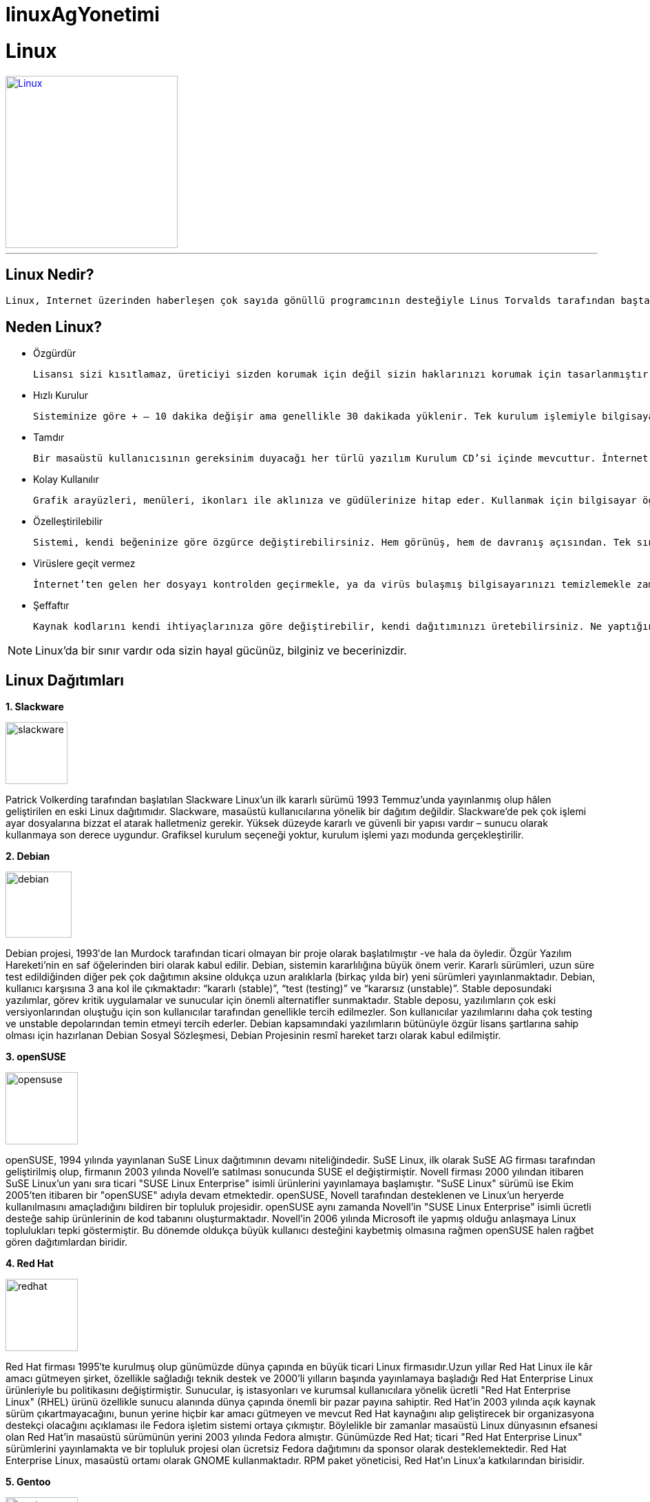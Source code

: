 # linuxAgYonetimi

= Linux

[link=http://www.koraykey.com/wp-content/uploads/LinuxAll.jpg]
image::LinuxAll.jpg[Linux,250,250]

'''
== Linux Nedir?
 Linux, Internet üzerinden haberleşen çok sayıda gönüllü programcının desteğiyle Linus Torvalds tarafından baştan başlanarak geliştirilmiş GNU/Linux işletim sisteminin çekirdeğidir. //<1>

== Neden Linux?
* Özgürdür

 Lisansı sizi kısıtlamaz, üreticiyi sizden korumak için değil sizin haklarınızı korumak için tasarlanmıştır.
 
* Hızlı Kurulur

 Sisteminize göre + – 10 dakika değişir ama genellikle 30 dakikada yüklenir. Tek kurulum işlemiyle bilgisayarınıza ofis yazılımı, İnternet gezgini, sohbet programı gibi gerekli bütün programlar da yüklenir.

* Tamdır

 Bir masaüstü kullanıcısının gereksinim duyacağı her türlü yazılım Kurulum CD’si içinde mevcuttur. İnternet araçları, ofis paketi, her türlü resim, müzik, film için oynatıcı ve düzenleyiciler, oyunlar, aklınıza ne gelirse…
 
* Kolay Kullanılır

 Grafik arayüzleri, menüleri, ikonları ile aklınıza ve güdülerinize hitap eder. Kullanmak için bilgisayar öğrenmek, ikinci bir dil bilmek ya da uzun eğitimlerden geçmek gerekmez.
 
 * Özelleştirilebilir
 
  Sistemi, kendi beğeninize göre özgürce değiştirebilirsiniz. Hem görünüş, hem de davranış açısından. Tek sınır, hayal gücünüzdür.
  
* Virüslere geçit vermez

 İnternet’ten gelen her dosyayı kontrolden geçirmekle, ya da virüs bulaşmış bilgisayarınızı temizlemekle zaman kaybetmezsiniz.

* Şeffaftır

 Kaynak kodlarını kendi ihtiyaçlarınıza göre değiştirebilir, kendi dağıtımınızı üretebilirsiniz. Ne yaptığını ve ne yapmadığını kaynak koduna bakarak bilirsiniz.  


NOTE: Linux’da bir sınır vardır oda sizin hayal gücünüz, bilginiz ve becerinizdir.

== Linux Dağıtımları
// numaralı maddeler için . nın yeterli olduğunu biliyorum ancak alt alta sıralı olmalı o şekilde yapınca resimler gittiği için böyle yapmak zorunda kaldım.
*1. Slackware*

image::90px-Slackware_logo.png[slackware,90,90, role = "left"]
Patrick Volkerding tarafından başlatılan Slackware Linux'un ilk kararlı sürümü 1993 Temmuz'unda yayınlanmış olup hâlen geliştirilen en eski Linux dağıtımıdır. Slackware, masaüstü kullanıcılarına yönelik bir dağıtım değildir. Slackware’de pek çok işlemi ayar dosyalarına bizzat el atarak halletmeniz gerekir. Yüksek düzeyde kararlı ve güvenli bir yapısı vardır – sunucu olarak kullanmaya son derece uygundur. Grafiksel kurulum seçeneği yoktur, kurulum işlemi yazı modunda gerçekleştirilir.

*2. Debian*

image::96px-Debian.png[debian,96,96, role = "left"]
Debian projesi, 1993′de Ian Murdock tarafından ticari olmayan bir proje olarak başlatılmıştır -ve hala da öyledir. Özgür Yazılım Hareketi’nin en saf öğelerinden biri olarak kabul edilir. Debian, sistemin kararlılığına büyük önem verir. Kararlı sürümleri, uzun süre test edildiğinden diğer pek çok dağıtımın aksine oldukça uzun aralıklarla (birkaç yılda bir) yeni sürümleri yayınlanmaktadır.
Debian, kullanıcı karşısına 3 ana kol ile çıkmaktadır: “kararlı (stable)”, “test (testing)” ve “kararsız (unstable)”. Stable deposundaki yazılımlar, görev kritik uygulamalar ve sunucular için önemli alternatifler sunmaktadır. Stable deposu, yazılımların çok eski versiyonlarından oluştuğu için son kullanıcılar tarafından genellikle tercih edilmezler. Son kullanıcılar yazılımlarını daha çok testing ve unstable depolarından temin etmeyi tercih ederler. Debian kapsamındaki yazılımların bütünüyle özgür lisans şartlarına sahip olması için hazırlanan Debian Sosyal Sözleşmesi, Debian Projesinin resmî hareket tarzı olarak kabul edilmiştir.

*3. openSUSE*

image::105px-Suse.png[opensuse,105,105, role = "left"]
openSUSE, 1994 yılında yayınlanan SuSE Linux dağıtımının devamı niteliğindedir. SuSE Linux, ilk olarak SuSE AG firması tarafından geliştirilmiş olup, firmanın 2003 yılında Novell’e satılması sonucunda SUSE el değiştirmiştir. Novell firması 2000 yılından itibaren SuSE Linux'un yanı sıra ticari "SUSE Linux Enterprise" isimli ürünlerini yayınlamaya başlamıştır. "SuSE Linux" sürümü ise Ekim 2005'ten itibaren bir "openSUSE" adıyla devam etmektedir.
openSUSE, Novell tarafından desteklenen ve Linux’un heryerde kullanılmasını amaçladığını bildiren bir topluluk projesidir. openSUSE aynı zamanda Novell’in "SUSE Linux Enterprise" isimli ücretli desteğe sahip ürünlerinin de kod tabanını oluşturmaktadır.
Novell'in 2006 yılında Microsoft ile yapmış olduğu anlaşmaya Linux toplulukları tepki göstermiştir. Bu dönemde oldukça büyük kullanıcı desteğini kaybetmiş olmasına rağmen openSUSE halen rağbet gören dağıtımlardan biridir. 

*4. Red Hat*

image::96px-Red_hat_logo_big.jpg[redhat,105,105, role = "left"]
Red Hat firması 1995′te kurulmuş olup günümüzde dünya çapında en büyük ticari Linux firmasıdır.Uzun yıllar Red Hat Linux ile kâr amacı gütmeyen şirket, özellikle sağladığı teknik destek ve 2000'li yılların başında yayınlamaya başladığı Red Hat Enterprise Linux ürünleriyle bu politikasını değiştirmiştir. Sunucular, iş istasyonları ve kurumsal kullanıcılara yönelik ücretli "Red Hat Enterprise Linux" (RHEL) ürünü özellikle sunucu alanında dünya çapında önemli bir pazar payına sahiptir.
Red Hat'in 2003 yılında açık kaynak sürüm çıkartmayacağını, bunun yerine hiçbir kar amacı gütmeyen ve mevcut Red Hat kaynağını alıp geliştirecek bir organizasyona destekçi olacağını açıklaması ile Fedora işletim sistemi ortaya çıkmıştır. Böylelikle bir zamanlar masaüstü Linux dünyasının efsanesi olan Red Hat'in masaüstü sürümünün yerini 2003 yılında Fedora almıştır. Günümüzde Red Hat; ticari "Red Hat Enterprise Linux" sürümlerini yayınlamakta ve bir topluluk projesi olan ücretsiz Fedora dağıtımını da sponsor olarak desteklemektedir. Red Hat Enterprise Linux, masaüstü ortamı olarak GNOME kullanmaktadır. RPM paket yöneticisi, Red Hat'ın Linux'a katkılarından birisidir.

*5. Gentoo*

image::90px-Gentoolinuxlogomatf.png[gentoo,105,105, role = "left"]
İlk kararlı sürümü 2002 Mart’ında yayınlanmıştır. Masaüstü kullanıcıları için uygun bir dağıtım değildir. Gentoo, kaynak kod temelli bir dağıtımdır. Kurulum ortamları, önceden derlenmiş paketler sunsa da, Gentoo’nun dayanağı, kullanıcının kaynak kodundan derleme ve kurulum yapmasıdır. Bunun en önemli avantajı, kullanılan yazılımların, kullanıcının bilgisayarının mimarisine göre optimize ediliyor olmasıdır.
Kaynak kod tabanlı kurulumunun zorluğu sebebiyle, diğer Linux dağıtımları kadar popüler olamasa da; kaynak kod temelli dağıtımlar arasında en popüleridir. Özelleşmiş Linux dağıtımları hazırlanırken temel olarak kullanılmaya uygundur.

*6. Arch Linux*

image::210px-Archlogo.png[arch,180,105, role = "left"]
Arch Linux, teknik yönden belirli düzeyde Linux bilgisi olan kullanıcıları hedef seçmiş bir topluluk projesidir.[6] Masaüstü kullanıcıları için uygun bir dağıtım değildir. Arch metin tabanlı ve komut satırına öncelik veren bir dağıtımdır. İlk kararlı sürümü 2002 Mart’ında yayınlanmıştır.
Arch Linux ekibinin tasarım yaklaşımı basitlik, sadelik ve kod doğruluğu üzerinedir. Ancak buradaki "basitlik" kelimesi, Arch geliştiricileri tarafından "gerekli olmayan eklentiler ve değişiklikler olmaksızın" anlamına gelmekte ve bu felsefe son kullanıcıdan ziyade geliştirici bakış açısını yansıtır. Pacman paket yöneticisi Arch Linux'un en önemli özelliklerinden biridir. Arch Linux, Pacman aracılığıyla .tar.gz paketleri kullanır. Yuvarlanan sürüm modelinde geliştirilmektedir. Yuvarlanan sürüm: yeni sürümleri terkar indirip yüklemeye gerek kalmadan mümkün olan en güncel sistemi sağlayan bir geliştirme moedlidir.

*7. Fedora*

image::Fedora_logo.jpeg[fedora,96,96, role = "left"]
Fedora (önceki adıyla Fedora Core) ilk kararlı sürümü 2003 yılında yayınlanmış bir topluluk projesidir. Red Hat'in 2003 yılında açık kaynak sürüm çıkartmayacağını, bunun yerine hiçbir kar amacı gütmeyen ve mevcut Red Hat kaynağını alıp geliştirecek bir organizasyona destekçi olacağını açıklaması ile ortaya çıkmıştır. Fedora günümüzde dünya çapında geniş bir özgür yazılım topluluğu tarafından geliştirilmekte ve yönetilmekte, Red Hat tarafından desteklenmektedir.
Fedora, Linux dünyasının önde gelen dağıtımlarından biridir. Öntanımlı olarak GNOME masaüstü ortamını kullanır. Yaklaşık olarak altı ayda bir yeni sürümü yayınlanır. Fedora aynı zamanda Red Hat Enterprise Linux için bir test ortamı görevi görür. Fedora, kelime olarak fötr şapkanın İngilizce karşılığıdır ve Red Hat'in meşhur logosundaki şapkaya atıfta bulunur.

*8. Scientific Linux*

image::96px-Scientific_Linux.png[slinux,96,96, role = "left"]
Scientific Linux, Fermilab ve CERN (Avrupa Nükleer Araştırma Merkezi) labaratuvarları tarafından, bilimsel ve akademik ortamlarda kullanılmak üzere geliştirilen, sunucularda ve genel olarak kurumsal kullanıcılar tarafından kullanılmaya elverişli bir Linux dağıtımıdır. Dünyada pek çok laboratuarda ve üniversitelerde kullanılmaktadır. Red Hat firmasının ticari ürünü olan Red Hat Enterprise Linux'un kaynak kodları temel alınarak geliştirilmektedir. Genellikle yeni Red Hat sürümlerinden birkaç ay sonra yeni sürümü yayınlanır ve Red Hat altyapısı sayesinde her bir sürümü uzun yıllar desteklenmektedir.

*9. CentOS*

image::96px-CentOS.png[centos,96,96, role = "left"]
Red Hat'ın ticari Red Hat Enterprise Linux ürünü kaynak kodları üzerine kurulu ve bu dağıtım ile uyumlu bir linux dağıtımıdır. Bağımsız bir topluluk tarafından geliştirilen CentOS'un açılımı The Community ENTerprise Operating System biçimindedir. Kurumsal kullanıcılara ve sunuculara yöneliktir. Red Hat Enterprise Linux'a paralel olarak sürümleri 10 yıl desteklenmektedir. İlk sürümü Mayıs 2004'te yayınlanmıştır.
Ocak 2014'te CentOS geliştirici lideri Karanbir Singh bir bildiri ile, CentOS'un RedHat ekibi ile beraber çalışacağını duyurmuştur. Kasım 2017'de açıklanan bir istatistiğe göre dünyanın en hızlı 500 süper bilgisayarının 109'u CentOS ile çalışmaktadır.

*10. Ubuntu*

image::New_Logo.png[ubuntu,96,96, role = "left"]
Ubuntu; Güney Afrika'lı girişimci Mark Shuttleworth ve onun kurduğu Canonical Ltd. tarafından finanse edilmekte ve yönetilmektedir. Linux ve özgür yazılımın, bilgisayar kullanıcıları için günlük yaşamın bir parçası haline gelebilmesi düşüncesiyle başlatılmış olup ilk sürümü 2004 Kasım ayında yayınlanmıştır. Debian tabanlıdır. Ubuntu günümüzde dünyanın en yaygın kullanılan masaüstü Linux dağıtımı konumundadır.
Altı ayda bir yeni sürümünü yayınlanır. Canonical, iki yılda bir yayınlanan LTS (Uzun Süreli Destek) sürümlerine 5 yıl boyunca güncelleme desteği sunmaktadır. Masaüstü ortamı olarak 2011 öncesinde GNOME 2 kullanılmış, 2011-2017 yılları arasıda ise kendi geliştirdiği Unity masaüstü kabuğu kullanılmış, Ekim 2017'de yayınlanan 17.10 numaralı sürümü ile birlikte GNOME 3 kabuğuna geçilmiştir.

*11. Pardus*

image::96px-Pardus11.jpeg[pardus,96,96, role = "left"]
Tübitak Ulakbim tarafından geliştirilen bir Linux dağıtımı projesidir. Planlamasına 2003 yılında başlanmış olup ilk kararlı sürümü Aralık 2005’te yayınlanmıştır.
Pardus, ilk yıllarında herhangi bir Linux dağıtımı temel alınmadan özgün bir Linux dağıtımı olarak geliştirilmeye başlanmıştır. 2005’te yayınlanan ilk sürümünde tamamen kendine özgü PİSİ paket yönetim sistemi, YALI kurulum aracı, Çomar donanım yapılandırma sistemi, Kaptan ilk ayar sihirbazı gibi projeler ile gelmiştir. Bu projeler dışında irili ufaklı daha pek çok proje Pardus 2011.2 sürümüne kadar geliştirilerek kullanılmıştır. 2012 yılında geliştirici ekibin tasviye edilmesi ile birlikte proje bir dönem belirsizlik sürecine girmiştir. Bu süreçte Pardus projesi kapsamında geliştirilmiş olan tüm bu projeler bir kenara bırakılarak Ocak 2013’te tamamen Debian tabanlı yeni kurumsal sürümü yayınlanmıştır. Tübitak artık Pardus'u kurumsal kullanıcılara yönelik olarak geliştirmekte, bireysel kullanıma yönelik resmi bir sürümü yayınlamamaktadır. Günümüzde Pardus'un bireysel sürümü bulunmamakla birlikte Tübitak tarafından "Pardus" isminin kullanımı için izin verilen, Tübitak'tan bağımsız olduğu ifade edilen bir topluluk tarafından Pardus Topluluk Sürümü adı altında bireysel kullanıma yönelik bir topluluk sürümü yayınlanmaktadır.

*12. Linux Mint*

image::96px-Linuxmint.png[linuxmint,96,96, role = "left"]
Ubuntu ve Debian temel alınarak geliştirilen bir topluluk projesidir. İlk sürümü Ağustos 2006'da yayınlanmıştır. DistroWatch sitesinde 2011 yılından beri her yıl sayfası en çok tıklanan popüler Linux dağıtımı konumundadır. Ubuntu, ABD yasaları gereğince, Debian ise GNU felsefesi gereğince, çeşitli lisans kısıtlamalarına sahip MP3, DVD, DivX gibi ortamlar için gerekli kodçözücüleri ve Adobe Flash, Sun Java gibi eklentileri kurulum dosyası içinde barındırmazken Linux Mint, kullanıcılara söz konusu eklentileri içeren ve içermeyen iki ayrı sürüm sunmaktadır.
Yazılım Yöneticisi, Güncelleme Yöneticisi, Ana Menü, Dil Yöneticisi, Sürücü Yöneticisi, Giriş Ekranı Yöneticisi, Yedekleyici gibi kendine özgü çeşitli araç ve yazılımlar içerir.
Linux Mint ekibi tarafından geliştirilen Cinnamon masaüstü ortamı ve Gnome 2'den çatallanarak geliştirilen Mate masaüstü ortamı ana sürüm olarak sunulmaktadır. Cinnamon, geleneksel bilgisayar masaüstü kullanımı ön plana çıkaran, özelleştirilebilirliği oldukça yüksek, sade ve esnek bir masaüstü ortamı olarak tanımlanabilir. Cinnamon, Gnome 3 tabanlı Gnome Shell kabuğu çatallanarak geliştirilmeye başlanmıştır. 

*13. PiSi Linux*

image::96px-Pisilinuxlogo.png[pisilinux,96,96, role = "left"]
Pisi Linux, PİSİ tabanlı son Pardus sürümü olan Pardus 2011.2'yi temel alan, özgür yazılım topluluğu tarafından geliştirilen, bilgisayar kulanıcılarına kurulum, yapılandırma ve kullanım konusunda kolaylık sağlamaya çalışan, onların temel masaüstü ihtiyaçlarını karşılamayı amaçlayan, son kullanıcı odaklı bir Linux dağıtımıdır. İlk kararlı sürümü Ağustos 2014'te yayınlanmıştır.
Geçmişte Pardus projesi kapsamında ortaya çıkarılan, ancak Pardus'un Debian tabanına geçmesi ile beraber tek edilen Çomar, Yalı, Pisi, Müdür, Kaptan gibi projeler Pisi Linux bünyesinde devam ettirilmeye çalışılmaktadır. 

*14. Manjaro Linux*

image::236px-Manjaro-logo.png[manjaro,206,96, role = "left"]
Arch Linux temel alınarak geliştirilen bir Linux dağıtımıdır. İlk kararlı sürümü Kasım 2013'te yayınlanmıştır. Manjaro, Arch'ın aksine temel masaüstü kullanımına yöneliktir. Arch'ın tüm avantajlarını kullanıcı dostu ve erişilebilirlik odaklı olarak sunmayı hedefler. Arch gibi Pacman paket yöneticisini kullanır, yuvarlanan sürüm modeli sayesinde yeni sürümleri indirilmeden sürekli güncel sistem kullanılır. Grafik kartlarını otomatik tanıyarak sürücülerini yükleyebilir, çokluortam dosyalarını oynatmak için gerekli çözücü paketler hazır yüklü gelir. Geçmişte Pardus projesi bünyesinde hazırlanmış Kaptan aracı temel alınarak geliştirilmiş ilk ayar sihirbazı, Manjaro Ayar Yöneticisi, Antergos dağıtımının kurulum aracı temel alınarak geliştirilen kurulum aracı gibi bileşenlere sahiptir.


====
TIP: Linux işletim sistemi çekirdeğinin geliştiricisi ve proje yöneticisi olan Linus Torvalds'ın TED konuşmasını aşağıdan izleyebillirsiniz.

video::o8NPllzkFhE[youtube]
====
Aşağıdaki tabloda Linux ve Windows İşletim Sistemlerinin Temel Karşılaştırmasını görebilirsiniz.
:===
 :Linux: Windows
 Nedir?:	Özgür ve Açık kaynak kodlu olarak geliştirilmiş POSIX (Unix için taşınabilir işletim sistemi arabirimi) uyumlu bir işletim sistemidir.:	Microsoft tarafından geliştirilmiş işletim sistemi ailesidir.
 Maliyet: Linux özgür yazılım ürünleri gibi ücretsiz olarak dağıtılır. Özelleştiririlerek belirli bir ücret karşılığı da satılabilir. Özelleştirilerek dağıtılan Linux türevlerine dağıtım denir. Ücretli linux dağıtımlarının hemen hepsi Windows karşılıklarından ucuzdur.:Masa üstü kullanım için sadece işletim sistemi $200 civarıdır. Öğrenciler için bazı indirimler vardır. Sunucu sistemlerde bu rakamlar ihtiyaca göre artmakla birlikte $2000 cıvarı ücretleri vardır.
 Kullanıcı Profili: Her yaştan ve bilgi seviyesinden kullanıcılar için uygundur.: Her yaştan ve bilgi seviyesinden kullanıcılar için uygundur.
 Üreticisi ve Destek: Linux işletim sistemi Linus Torvalds tarafından geliştirilmiştir. Çekirdek geliştirme ekibinin başında hala o vardır. Dünyanın hemen yer yerinden binlerce geliştirici katkı vermektedir. Ücretli ya da ücretsiz destek alınabilmektedir.: Microsoft tarafından üretilmiştir. Birkaç yüz geliştirici tarafından geliştirilmeye devam etmektedir. Ücretli destek alınabilir.
 Dosya Sistemi: Ext2, Ext3, Ext4, Jfs, ReiserFS, Xfs, Btrfs, FAT, FAT32, NTFS dahil olmak üzere 250 den fazla dosya sistemi destekler.: FAT, FAT32, NTFS, exFAT
 Güvenlik: Linux işletim sisteminde 60-100 arası virüs yazılmış olmasına karşın. Gelişen teknolojisi ile bugün bilinen bir virüs Linux’a zarar verememektedir.: Windows işletim sistemi için yazılmış 100.000’den fazla virüs bulunmaktadır. Bunlardan korunmak için alınacak yazılımlar $80-$400 arası maliyetlerle piyasada satılmaktadır.
 Donanım Gereksinimi: Linux her türlü donanım için optimize edilerek çalıştırılabilir. Minimum donanım gerekleri ise oldukça düşüktür.: Windows yüksek performaslı donanımlar üzerinde çalışmak üzere tasarlanmıştır. Bu nedenle her türlü donanım üzerinde çalışmayabilir.
 Dil Desteği: Türkçe dahil hemen her dili desteklemektedir: Türkçe dahil hemen her dili desteklemektedir.
 Kaynak Kod: Açık kaynak kodludur. İstediğiniz gibi kod üzerinde değişiklik yapabilirsiniz.: Kapalı kaynak kodludur. Hiçbir değişiklik yapamazsınız.
 Lisanslama: GNU/Özgür lisanslama modelidir.: Microsoft’a aittir. Hiçbir değişiklik yapamazsınız. Bilgisayarınızın göreceği zarardan ya da yazılımdaki sorunlardan dolayı Microsoft’u suçlayamazsınız. Olası sorunların düzeltilmesi için ücret ödemelisiniz.
 Güncelleme: Merkezi ve yerel bir çok güncelleme methodunu destekler. Hazır güncelleme paketleri olduğu gibi kaynak koddan da bir yazılımı derleyerek hatta sadece gerekli bileşenleri ile sistemi güncellemek mümkündür.: Microsoft güncelleme servisi ile güncellenebilir. Üçüncü taraf üreticilerin geliştirdiği yazılımlar güncelleme desteği dışındadır ve ayrıca yönetilmesi gerekir.
 Donanım: Donanım üreticileri tarafından geliştirilen sürücülerin dışında donanım teknik tablolarını yayınladıkları durumda geliştiriciler tarafından da sürücüler geliştirilmektedir.: Sadece donanım üreticileri tarafından geliştirilen sürücüler mevcuttur. Ancak yaygın bir donanım desteği vardır.
 Yapılandırma: Yapılandırmalar ayrı metin dosyalarında tutulur. Bu sayede yönetilmesi kolaydır. Bir yerdeki arıza başka bir yeri etkilemez.: Windows Kütüğü (Registry) adı verilen bir yapıda tutulur. Bu dosyanın bozulması tüm sistemi çalışamaz hale getirir.

:===

'''
1 ile Kullanıcının girdiği sayıya kadar olan sayılar içerisinde bulunan asal sayıları listeleyen C++ örneği (C++ kaynak kod gösterimi örneği):

https://www.ahmetcansever.com/cplusplus/c-karisik-ornekler/[C++ Kod Örnekleri]
[source, ruby]
----

#include <iostream>
using namespace std;
int main()
{
int sayi;
cout << "Bir sayi girinizr: ";
cin >> sayi;
 
for (int sayac=1; sayac<sayi; sayac++)
{
int asal, test;
test = sayac;
asal = 1;
while (test--> 2)
if ((sayac % test) == 0)
asal = 0;
if (asal == 1)
cout<< sayac << " bir asal sayidir!\n";
}
ret
----


'''
=== *Kaynakça*

<1> https://linux.org.tr/
<2> https://wiki.ubuntu-tr.net/index.php?title=Linux_da%C4%9F%C4%B1t%C4%B1mlar%C4%B1_k%C4%B1lavuzu
<3> https://www.ahmetcansever.com/cplusplus/c-karisik-ornekler/
<4> http://www.profelis.com.tr/tr/blog/yazi/1808/linux-ve-windows-farki/
